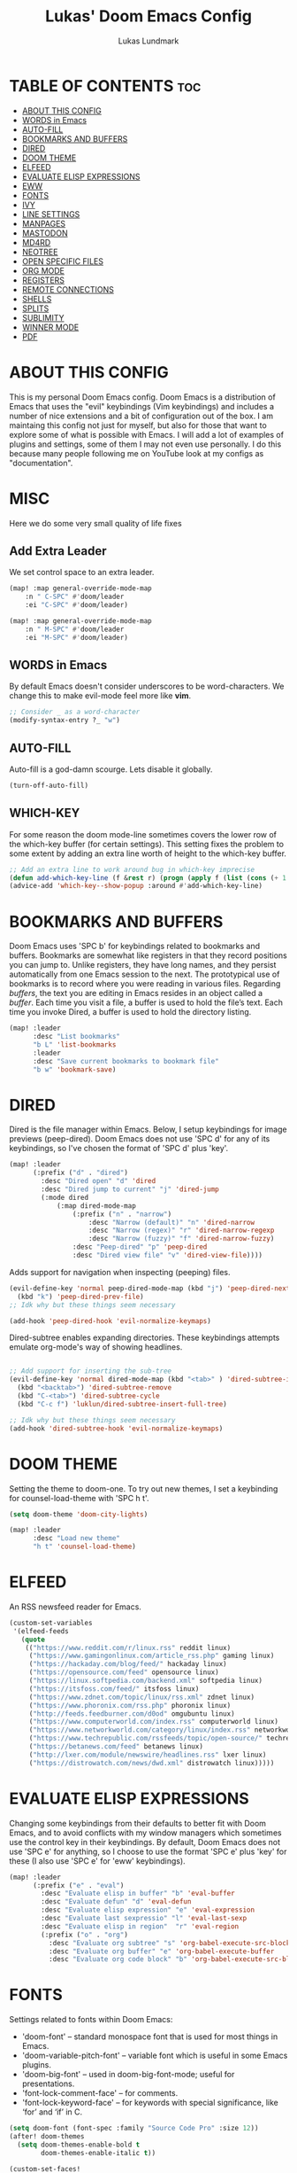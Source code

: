 #+TITLE: Lukas' Doom Emacs Config
#+AUTHOR: Lukas Lundmark
#+EMAIL: lukas.ludmark@foi.se
#+DESCRIPTION: Lukas' personal Doom Emacs config.
#+STARTUP: showeverything
#+PROPERTY: header-args :results silent :tangle config.el

* TABLE OF CONTENTS :toc:
- [[#about-this-config][ABOUT THIS CONFIG]]
- [[#words-in-emacs][WORDS in Emacs]]
- [[#auto-fill][AUTO-FILL]]
- [[#bookmarks-and-buffers][BOOKMARKS AND BUFFERS]]
- [[#dired][DIRED]]
- [[#doom-theme][DOOM THEME]]
- [[#elfeed][ELFEED]]
- [[#evaluate-elisp-expressions][EVALUATE ELISP EXPRESSIONS]]
- [[#eww][EWW]]
- [[#fonts][FONTS]]
- [[#ivy][IVY]]
- [[#line-settings][LINE SETTINGS]]
- [[#manpages][MANPAGES]]
- [[#mastodon][MASTODON]]
- [[#md4rd][MD4RD]]
- [[#neotree][NEOTREE]]
- [[#open-specific-files][OPEN SPECIFIC FILES]]
- [[#org-mode][ORG MODE]]
- [[#registers][REGISTERS]]
- [[#remote-connections][REMOTE CONNECTIONS]]
- [[#shells][SHELLS]]
- [[#splits][SPLITS]]
- [[#sublimity][SUBLIMITY]]
- [[#winner-mode][WINNER MODE]]
- [[#pdf][PDF]]

* ABOUT THIS CONFIG
This is my personal Doom Emacs config.  Doom Emacs is a distribution of Emacs that uses the "evil" keybindings (Vim keybindings) and includes a number of nice extensions and a bit of configuration out of the box.  I am maintaing this config not just for myself, but also for those that want to explore some of what is possible with Emacs.  I will add a lot of examples of plugins and settings, some of them I may not even use personally.  I do this because many people following me on YouTube look at my configs as "documentation".

* MISC
Here we do some very small quality of life fixes
** Add Extra Leader
We set control space to an extra leader.
#+begin_src emacs-lisp
(map! :map general-override-mode-map
    :n " C-SPC" #'doom/leader
    :ei "C-SPC" #'doom/leader)

(map! :map general-override-mode-map
    :n " M-SPC" #'doom/leader
    :ei "M-SPC" #'doom/leader)
#+end_src

** WORDS in Emacs

    By default Emacs doesn't consider underscores to be word-characters. We change this to make evil-mode feel more like *vim*.
    #+BEGIN_SRC emacs-lisp
    ;; Consider _ as a word-character
    (modify-syntax-entry ?_ "w")
    #+END_SRC

** AUTO-FILL
Auto-fill is a god-damn scourge. Lets disable it globally.

#+begin_src emacs-lisp
    (turn-off-auto-fill)
#+end_src

** WHICH-KEY
    For some reason the doom mode-line sometimes covers the lower row of the which-key buffer (for certain settings).
    This setting fixes the problem to some extent by adding an extra line worth of height to the which-key buffer.

#+begin_src emacs-lisp :tangle yes
    ;; Add an extra line to work around bug in which-key imprecise
    (defun add-which-key-line (f &rest r) (progn (apply f (list (cons (+ 1 (car (car r))) (cdr (car r)))))))
    (advice-add 'which-key--show-popup :around #'add-which-key-line)
#+end_src

* BOOKMARKS AND BUFFERS
Doom Emacs uses 'SPC b' for keybindings related to bookmarks and buffers.  Bookmarks are somewhat like registers in that they record positions you can jump to.  Unlike registers, they have long names, and they persist automatically from one Emacs session to the next. The prototypical use of bookmarks is to record where you were reading in various files.  Regarding /buffers/, the text you are editing in Emacs resides in an object called a /buffer/. Each time you visit a file, a buffer is used to hold the file’s text. Each time you invoke Dired, a buffer is used to hold the directory listing.

#+BEGIN_SRC emacs-lisp
(map! :leader
      :desc "List bookmarks"
      "b L" 'list-bookmarks
      :leader
      :desc "Save current bookmarks to bookmark file"
      "b w" 'bookmark-save)
#+END_SRC

* DIRED
Dired is the file manager within Emacs.  Below, I setup keybindings for image previews (peep-dired).  Doom Emacs does not use 'SPC d' for any of its keybindings, so I've chosen the format of 'SPC d' plus 'key'.

#+BEGIN_SRC emacs-lisp
(map! :leader
      (:prefix ("d" . "dired")
        :desc "Dired open" "d" 'dired
        :desc "Dired jump to current" "j" 'dired-jump
        (:mode dired
            (:map dired-mode-map
                (:prefix ("n" . "narrow")
                    :desc "Narrow (default)" "n" 'dired-narrow
                    :desc "Narrow (regex)" "r" 'dired-narrow-regexp
                    :desc "Narrow (fuzzy)" "f" 'dired-narrow-fuzzy)
                :desc "Peep-dired" "p" 'peep-dired
                :desc "Dired view file" "v" 'dired-view-file))))

#+END_SRC

Adds support for navigation when inspecting (peeping) files.
#+begin_src emacs-lisp
(evil-define-key 'normal peep-dired-mode-map (kbd "j") 'peep-dired-next-file
  (kbd "k") 'peep-dired-prev-file)
;; Idk why but these things seem necessary

(add-hook 'peep-dired-hook 'evil-normalize-keymaps)
#+end_src


Dired-subtree enables expanding directories. These keybindings attempts emulate org-mode's way of showing headlines.
#+begin_src emacs-lisp

;; Add support for inserting the sub-tree
(evil-define-key 'normal dired-mode-map (kbd "<tab>" ) 'dired-subtree-insert
  (kbd "<backtab>") 'dired-subtree-remove
  (kbd "C-<tab>") 'dired-subtree-cycle
  (kbd "C-c f") 'luklun/dired-subtree-insert-full-tree)

;; Idk why but these things seem necessary
(add-hook 'dired-subtree-hook 'evil-normalize-keymaps)
#+end_src

* DOOM THEME
Setting the theme to doom-one.  To try out new themes, I set a keybinding for counsel-load-theme with 'SPC h t'.

#+BEGIN_SRC emacs-lisp
(setq doom-theme 'doom-city-lights)

(map! :leader
      :desc "Load new theme"
      "h t" 'counsel-load-theme)
#+END_SRC


* ELFEED
An RSS newsfeed reader for Emacs.

#+BEGIN_SRC emacs-lisp
(custom-set-variables
 '(elfeed-feeds
   (quote
    (("https://www.reddit.com/r/linux.rss" reddit linux)
     ("https://www.gamingonlinux.com/article_rss.php" gaming linux)
     ("https://hackaday.com/blog/feed/" hackaday linux)
     ("https://opensource.com/feed" opensource linux)
     ("https://linux.softpedia.com/backend.xml" softpedia linux)
     ("https://itsfoss.com/feed/" itsfoss linux)
     ("https://www.zdnet.com/topic/linux/rss.xml" zdnet linux)
     ("https://www.phoronix.com/rss.php" phoronix linux)
     ("http://feeds.feedburner.com/d0od" omgubuntu linux)
     ("https://www.computerworld.com/index.rss" computerworld linux)
     ("https://www.networkworld.com/category/linux/index.rss" networkworld linux)
     ("https://www.techrepublic.com/rssfeeds/topic/open-source/" techrepublic linux)
     ("https://betanews.com/feed" betanews linux)
     ("http://lxer.com/module/newswire/headlines.rss" lxer linux)
     ("https://distrowatch.com/news/dwd.xml" distrowatch linux)))))
#+END_SRC

* EVALUATE ELISP EXPRESSIONS
Changing some keybindings from their defaults to better fit with Doom Emacs, and to avoid conflicts with my window managers which sometimes use the control key in their keybindings.  By default, Doom Emacs does not use 'SPC e' for anything, so I choose to use the format 'SPC e' plus 'key' for these (I also use 'SPC e' for 'eww' keybindings).

#+BEGIN_SRC emacs-lisp :tangle yes
(map! :leader
      (:prefix ("e" . "eval")
        :desc "Evaluate elisp in buffer" "b" 'eval-buffer
        :desc "Evaluate defun" "d" 'eval-defun
        :desc "Evaluate elisp expression" "e" 'eval-expression
        :desc "Evaluate last sexpressio" "l" 'eval-last-sexp
        :desc "Evaluate elisp in region"  "r" 'eval-region
        (:prefix ("o" . "org")
          :desc "Evaluate org subtree" "s" 'org-babel-execute-src-block
          :desc "Evaluate org buffer" "e" 'org-babel-execute-buffer
          :desc "Evaluate org code block" "b" 'org-babel-execute-src-block)))
#+END_SRC

* FONTS
Settings related to fonts within Doom Emacs:
+ 'doom-font' -- standard monospace font that is used for most things in Emacs.
+ 'doom-variable-pitch-font' -- variable font which is useful in some Emacs plugins.
+ 'doom-big-font' -- used in doom-big-font-mode; useful for presentations.
+ 'font-lock-comment-face' -- for comments.
+ 'font-lock-keyword-face' -- for keywords with special significance, like ‘for’ and ‘if’ in C.

#+BEGIN_SRC emacs-lisp
(setq doom-font (font-spec :family "Source Code Pro" :size 12))
(after! doom-themes
  (setq doom-themes-enable-bold t
        doom-themes-enable-italic t))

(custom-set-faces!
  '(font-lock-comment-face :slant italic)
  '(font-lock-keyword-face :slant italic))
#+END_SRC

* IVY
Ivy is a generic completion mechanism for Emacs.  By default, Doom Emacs does not use 'SPC v', so the format I use for these bindings is 'SPC v' plus 'key'.

#+BEGIN_SRC emacs-lisp
(map! :leader
      (:prefix ("v" . "ivy")
        :desc "Ivy push view" "p" 'ivy-push-view
        :desc "Ivy switch view" "s" 'ivy-switch-view))
#+END_SRC

ivy-posframe allows us to add a very nice

#+begin_src emacs-lisp :tangle yes

(require 'ivy-posframe)
(after! ivy-posframe
  (setq ivy-posframe-display-functions-alist
      '((counsel-linux-app     . ivy-posframe-display-at-frame-center)
        (nil               . ivy-posframe-display)))
  (setq ivy-posframe-parameters
      '((left-fringe . 8)
        (right-fringe . 8)))
  (setq ivy-posframe-width 150
      ivy-posframe-height 30)
  (setq ivy-posframe-parameters '((parent-frame nil))))

(defun ivy-posframe-get-size ()
  "The default functon used by `ivy-posframe-size-function'."
  (list
    :height ivy-posframe-height
    :width ivy-posframe-width))
    ;; :min-height ivy-posframe-height
    ;; :min-width ivy-posframe-width))
   ;; :min-height (or ivy-posframe-min-height (+ ivy-height 1))
   ;; :min-width (or ivy-posframe-min-width (round (* (frame-width) 0.62)))))

(ivy-posframe-mode 1)

(map! :leader
      (:prefix ("o")
        :desc "Launch linux exe" "x" 'counsel-linux-app))

#+end_src

* LINE SETTINGS
I display-line-numbers-type set to 'relative so I have line numbers displayed similarly to vim.  Doom Emacs uses 'SPC t' for "toggle" commands, so I choose 'SPC t t' for toggle-truncate-lines.

#+BEGIN_SRC emacs-lisp
(setq display-line-numbers-type 'relative)
(map! :leader
      :desc "Toggle truncate lines"
      "t t" 'toggle-truncate-lines)
#+END_SRC

* MANPAGES

#+BEGIN_SRC emacs-lisp
(require 'ox-groff)
#+END_SRC

* MASTODON
Mastodon.el is a mastodon client for Emacs.  Note that I wrapped my settings with (after! mastodon).  Without this, my settings for the mastodon instance that I use would be overwritten by the default settings for this module, which is "mastodon.social".

#+BEGIN_SRC emacs-lisp
(after! mastodon
  (setq mastodon-instance-url "https://mastodon.technology/"))
#+END_SRC

* NEOTREE
Neotree is a file tree viewer.  When you open neotree, it jumps to the current file thanks to neo-smart-open.  The neo-window-fixed-size setting makes the neotree width be adjustable.  Doom Emacs had no keybindings set for neotree.  Since Doom Emacs uses 'SPC t' for 'toggle' keybindings, I used 'SPC t n' for toggle-neotree.

#+BEGIN_SRC emacs-lisp
(after! neotree
  (setq neo-smart-open t
        neo-window-fixed-size nil))
(after! doom-themes
  (setq doom-neotree-enable-variable-pitch t))
(map! :leader
      :desc "Toggle neotree file viewer"
      "t n" 'toggle-neotree)
#+END_SRC


* OPEN SPECIFIC FILES
Keybindings to open files that I work with all the time using the find-file command, which is the interactive file search that opens with 'C-x C-f' in GNU Emacs or 'SPC f f' in Doom Emacs.  These keybindings use find-file non-interactively since we specify exactly what file to open.  The format I use for these bindings is 'SPC /' plus 'key' since Doom Emacs does not use these keybindings.

#+BEGIN_SRC emacs-lisp
;; (map! :leader
;;       (:prefix-map ("/" . "specific files or dirs")
;;         (:prefix ("w" . "work-related")
;;           (:prefix ("a" . "asgard")
;;             :desc "Open Stylometric dir in Dired" "s" '(lambda () (interactive) (find-file "/mnt/hdd1/home/luklun/FOI/Data-Science-Group/Stylometric"))))))
;;           (:prefix ("m" . "mia")
;;             :desc "Open Cyber dir in Dired" "c" '(lambda () (interactive) (find-file "/mnt/hdd1/FOI/MIA/cyber"))))
;;         (:prefix ("d" . "doom-related")
;;           :desc "Edit doom config.org" "c" '(lambda () (interactive) (find-file "~/.doom.d/config.org"))
;;           :desc "Edit doom init.el" "i" '(lambda () (interactive) (find-file "~/.doom.d/init.el")))))
#+END_SRC

* ORG MODE
Note that I wrapped most of this in (after! org).  Without this, my settings might be evaluated too early, which will result in my settings being overwritten by Doom's defaults.  I have also enabled org-journal by adding (+journal) to the org section of my Doom Emacs init.el.

#+BEGIN_SRC emacs-lisp
(after! org
  (require 'org-bullets)  ; Nicer bullets in org-mode
  (add-hook 'org-mode-hook (lambda () (org-bullets-mode 1)))
  ;; Allow for latex-previews of equations
  (add-hook 'org-mode-hook 'org-fragtog-mode)
  ;; Disable Autofill Mode in Org Buffer
  (auto-fill-mode -1)
  (setq org-directory "~/Org/"
        org-agenda-files '("~/Org/agenda.org")
        org-default-notes-file (expand-file-name "notes.org" org-directory)
        org-ellipsis " ▼ "
        org-log-done 'time
        org-journal-dir "~/Org/journal/"
        org-journal-date-format "%B %d, %Y (%A)"
        org-journal-file-format "%Y-%m-%d.org"
        org-hide-emphasis-markers t
        ;; ex. of org-link-abbrev-alist in action
        ;; [[arch-wiki:Name_of_Page][Description]]
        org-link-abbrev-alist    ; This overwrites the default Doom org-link-abbrev-list
          '(("google" . "http://www.google.com/search?q=")
            ("arch-wiki" . "https://wiki.archlinux.org/index.php/")
            ("ddg" . "https://duckduckgo.com/?q=")
            ("wiki" . "https://en.wikipedia.org/wiki/"))
        org-todo-keywords        ; This overwrites the default Doom org-todo-keywords
          '((sequence
             "TODO(t)"           ; A task that is ready to be tackled
             "BLOG(b)"           ; Blog writing assignments
             "GYM(g)"            ; Things to accomplish at the gym
             "PROJ(p)"           ; A project that contains other tasks
             "VIDEO(v)"          ; Video assignments
             "WAIT(w)"           ; Something is holding up this task
             "|"                 ; The pipe necessary to separate "active" states and "inactive" states
             "DONE(d)"           ; Task has been completed
             "CANCELLED(c)" )))) ; Task has been cancelled
#+END_SRC

Automatically initialize the correct ispell dictionary based on Org document keywords
#+BEGIN_SRC emacs-lisp
(defun luklun/get-org-file-keyword (KEYWORD)
  "Get the value from a line like this ,#+KEYWORD: value in a file."
  (interactive)
  (let ((case-fold-search t)
        (re (format "^#\\+%s:[ \t]+\\([^\t\n]+\\)" KEYWORD)))
    (if (not (save-excursion
               (or (re-search-forward re nil t)
                   (re-search-backward re nil t))))
        (error (format "No line containing #+%s: value found" KEYWORD)))
    (match-string 1)))

(defun luklun/org-init-ispell ()
    "Initialize the correct ispell dictionary for the org-document if it LANG keyword is specified"
    (let ((lang (luklun/get-org-file-keyword "LANG")))
       (when lang
            (display-message-or-buffer "Setting ispell dictionary to %s" lang)
            (ispell-change-dictionary lang))))

(after! org
 (add-hook 'org-mode-hook 'luklun/org-init-ispell))
#+END_SRC

* REGISTERS
Emacs registers are compartments where you can save text, rectangles and positions for later use. Once you save text or a rectangle in a register, you can copy it into the buffer once or many times; once you save a position in a register, you can jump back to that position once or many times.  The default GNU Emacs keybindings for these commands (with the exception of counsel-register) involves 'C-x r' followed by one or more other keys.  I wanted to make this a little more user friendly, and since I am using Doom Emacs, I choose to replace the 'C-x r' part of the key chords with 'SPC r'.

| COMMAND                          | DESCRIPTION                      | KEYBINDING |
|----------------------------------+----------------------------------+------------|
| copy-to-register                 | /Copy to register/                 | SPC r c    |
| frameset-to-register             | /Frameset to register/             | SPC r f    |
| insert-register                  | /Insert contents of register/      | SPC r i    |
| jump-to-register                 | /Jump to register/                 | SPC r j    |
| list-registers                   | /List registers/                   | SPC r l    |
| number-to-register               | /Number to register/               | SPC r n    |
| counsel-register                 | /Interactively choose a register/  | SPC r r    |
| view-register                    | /View a register/                  | SPC r v    |
| window-configuration-to-register | /Window configuration to register/ | SPC r w    |
| increment-register               | /Increment register/               | SPC r +    |
| point-to-register                | /Point to register/                | SPC r SPC  |

#+BEGIN_SRC emacs-lisp
(map! :leader
      (:prefix ("r" . "registers")
        :desc "Copy to register" "c" 'copy-to-register
        :desc "Framset to register" "f" 'frameset-to-register
        :desc "Insert contents of register" "i" 'insert-register
        :desc "Jump to register" "j" 'jump-to-register
        :desc "Interactively choose a register" "i" 'counsel-register
        :desc "View a register" "v" 'view-register
        :desc "Window configuration to register" "w" 'window-configuration-to-register
        :desc "Increment register" "+" 'increment-register
        :desc "Point to register" "SPC" 'point-to-register))
#+END_SRC

* SHELLS
Settings for the various shells and terminal emulators within Emacs.
+ 'shell-file-name' -- sets the shell to be used in M-x shell, M-x term, M-x ansi-term and M-x vterm.
+ 'eshell-aliases-file' -- sets an aliases file for the eshell.

#+BEGIN_SRC emacs-lisp
(setq shell-file-name "/bin/zsh"
      eshell-aliases-file "~/.doom.d/aliases")
#+END_SRC

* SPLITS
I set splits to default to opening on the right using 'prefer-horizontal-split'.  I set a keybinding for 'clone-indirect-buffer-other-window' for when I want to have the same document in two splits.  The text of the indirect buffer is always identical to the text of its base buffer; changes made by editing either one are visible immediately in the other.  But in all other respects, the indirect buffer and its base buffer are completely separate.  For example, I can fold one split but other will be unfolded.

#+BEGIN_SRC emacs-lisp
(defun prefer-horizontal-split ()
  (set-variable 'split-height-threshold nil t)
  (set-variable 'split-width-threshold 40 t)) ; make this as low as needed
(add-hook 'markdown-mode-hook 'prefer-horizontal-split)
(map! :leader
      :desc "Clone indirect buffer other window"
      "b c" 'clone-indirect-buffer-other-window)
#+END_SRC

* SUBLIMITY
The sublimity extension offers Sublime-like smooth scrolling and an experimental minimap.  You can also require sublimity-attractive if you want to center everything for a distraction-free mode.  I do not use this extension, hence the reason I have sublimity-mode set to 0.  Set this to 1 to enable it.

#+BEGIN_SRC emacs-lisp
(require 'sublimity-scroll)
(require 'sublimity-map)
(require 'sublimity-attractive)
(sublimity-mode 0)
#+END_SRC

* WINNER MODE
Winner mode has been included with GNU Emacs since version 20.  This is a global minor mode and, when activated, it allows you to “undo” (and “redo”) changes in the window configuration with the key commands 'SCP w <left>' and 'SPC w <right>'.

#+BEGIN_SRC emacs-lisp
(map! :leader
      :desc "Winner redo"
      "w <right>" 'winner-redo
      :leader
      :desc "Winner undo"
      "w <left>" 'winner-undo)
#+END_SRC

* PDF
Dark-mode is a requirement for any pdf-reader!
#+BEGIN_SRC emacs-lisp
(after! pdf-view
    (add-hook 'pdf-tools-enabled-hook 'pdf-view-midnight-minor-mode))
#+END_SRC


* Frog-Jump-Buffer
#+begin_src emacs-lisp
(use-package frog-jump-buffer)
(map! :leader
    :desc "Frog Buffer Jumper"
    "b j" 'frog-jump-buffer)
#+end_src

#+begin_src emacs-lisp
(defun split-window-prefer-horizonally (window)
"If there's only one window (excluding any possibly active
minibuffer), then split the current window horizontally."
(if (and (one-window-p t)
    (not (active-minibuffer-window)))
(let ((split-height-threshold nil))
    (split-window-sensibly window))
(split-window-sensibly window)))

(setq split-window-preferred-function 'split-window-prefer-horizonally)
#+end_src

* Modified window splits 

By default emacs doesn't follow when a windows are split.
These wrappers fixes this, and also offers the option of providing a target buffer.
#+begin_src emacs-lisp
(defun +evil/vsplit-follow (&optional target)
  "Splits window vertically and moves to it and perform some action"
  (interactive)
  (evil-window-vsplit ())
  (balance-windows)
  (other-window 1)
  (if (functionp target) (funcall target)))

(defun +evil/split-follow (&optional target)
  "Splits window horizontally and move to it and prefroms some target"
  (interactive)
  (evil-window-split ())
  (balance-windows)
  (other-window 1)
  (if (functionp target) (funcall target)))

(defun +evil/split-follow-empty ()
  "Splits the current windows, moves to it and opens the scratch buffer"
  (interactive)
  (+evil/split-follow '(lambda () (switch-to-buffer "*scratch*"))))

(defun +evil/vsplit-follow-empty ()
  "split"
  (interactive)
  (+evil/vsplit-follow '(lambda () (switch-to-buffer "*scratch*"))))

(defun +evil/split-follow-vterm ()
  "split"
  (interactive)
  (+evil/split-follow '(lambda () (+vterm/here ()))))

(defun +evil/vsplit-follow-vterm ()
  "split"
  (interactive)
  (+evil/vsplit-follow '(lambda () (+vterm/here ()))))

(defun +exwm/counsel-linux-app-action-open-new (desktop-shortcut)
  "Launch DESKTOP-SHORTCUT."
  (interactive)
  (+evil/vsplit-follow-empty)
  (call-process "gtk-launch" nil 0 nil (cdr desktop-shortcut)))


(defun +exwm/counsel-linux-app-new-window (&optional arg)
  "Launch a Linux desktop application in a new buffer, similar to Alt-<F2>.
When ARG is non-nil, ignore NoDisplay property in *.desktop files."
  (interactive "P")
  (ivy-read "Run a command: " (counsel-linux-apps-list)
            :predicate (unless arg (lambda (x) (get-text-property 0 'visible (car x))))
            :action #'+exwm/counsel-linux-app-action-open-new
            :caller 'counsel-linux-app))

;; Replace the default splita functionality
(map! :leader
      :desc "Split vertically and follow"
      "w v" '+evil/vsplit-follow
      :desc  "Split horizontally and follow with vterm"
      "w s" '+evil/split-follow
      :desc "Split vertically, open scratch and follow"
      "w V" '+evil/vsplit-follow-empty
      :desc  "Split horizontally, open scratch and follow"
      "w S" '+evil/split-follow-empty)

;; And for vterm too
(map! :leader
      :desc "Open vterm in new vertical window"
      "o s" '+evil/split-follow-vterm
      :desc "Open vterm in new horizontal window"
      "o v" '+evil/vsplit-follow-vterm)
#+end_src

* EXWM
** Prepare Setup
#+begin_src emacs-lisp :tangle yes

  (defun efs/run-in-background (command)
    (let ((command-parts (split-string command "[ ]+")))
      (apply #'call-process `(,(car command-parts) nil 0 nil ,@(cdr command-parts)))))

  (defun efs/set-wallpaper ()
    (interactive)
    ;; NOTE: You will need to update this to a valid background path!
    (start-process-shell-command
        "feh" nil  "feh --bg-scale /usr/share/backgrounds/matt-mcnulty-nyc-2nd-ave.jpg"))

  (defun efs/exwm-init-hook ()
    ;; Make workspace 1 be the one where we land at startup
    (exwm-workspace-switch-create 1)

    ;; Open eshell by default
    ;;(eshell)
    ;; Show battery status in the mode line
    (display-battery-mode 1)

    ;; Show the time and date in modeline
    (setq display-time-day-and-date t)
    (display-time-mode 1)
    ;; Also take a look at display-time-format and format-time-string

    ;; Launch apps that will run in the background
    (efs/run-in-background "nm-applet")
    (efs/run-in-background "pasystray")
    (efs/run-in-background "blueman-applet"))

  (defun efs/exwm-update-class ()
    (exwm-workspace-rename-buffer exwm-class-name))

#+end_src

** Initialize the actual WM
#+begin_src emacs-lisp :tangle yes
  (use-package exwm
    :config
    ;; Set the default number of workspaces
    (setq exwm-workspace-number 10)

    ;; When window "class" updates, use it to set the buffer name
    (add-hook 'exwm-update-class-hook #'efs/exwm-update-class)

    ;; When EXWM starts up, do some extra confifuration
    (add-hook 'exwm-init-hook #'efs/exwm-init-hook)

    ;; Rebind CapsLock to Ctrl
    (start-process-shell-command "xmodmap" nil "xmodmap ~/.emacs.d/exwm/Xmodmap")

    ;; Set the screen resolution (update this to be the correct resolution for your screen!)
    ;; (require 'exwm-randr)
    ;; (exwm-randr-enable)
    ;; (start-process-shell-command "xrandr" nil "xrandr --output Virtual-1 --primary --mode 2048x1152 --pos 0x0 --rotate normal")

    ;; Set the wallpaper after changing the resolution
    (efs/set-wallpaper)

    ;; Load the system tray before exwm-init
    ;; (require 'exwm-systemtray)
    ;; (setq exwm-systemtray-height 32)
    ;; (exwm-systemtray-enable)

    ;; These keys should always pass through to Emacs
    (setq exwm-input-prefix-keys
      '(?\C-x
        ?\C-u
        ?\C-h
        ?\M-x
        ?\M-`
        ?\M-\
        ?\M-&
        ?\M-:
        ?\C-\M-j  ;; Buffer list
        ?\C-\ ;; Ctrl+Space
        ?\ ;; Ctrl+Space
    ))

    ;; Ctrl+Q will enable the next key to be sent directly
    (define-key exwm-mode-map [?\C-q] 'exwm-input-send-next-key)

    ;; Set up global key bindings.  These always work, no matter the input state!
    ;; Keep in mind that changing this list after EXWM initializes has no effect.
    (setq exwm-input-global-keys
          `(
            ;; Reset to line-mode (C-c C-k switches to char-mode via exwm-input-release-keyboard)
            ([?\s-r] . exwm-reset)

            ;; Move between windows
            ([s-left] . windmove-left)
            ([s-right] . windmove-right)
            ([s-up] . windmove-up)
            ([s-down] . windmove-down)

            ([?\s-h] . evil-window-left)
            ([?\s-j] . evil-window-down)
            ([?\s-k] . evil-window-up)
            ([?\s-l] . evil-window-right)

            ;; Kill buffer
            ([?\s-q] . kill-this-buffer)
            ([?\s-Q] . +workspace/close-window-or-workspace)

            ;; Move windows
            ([?\s-H] . +evil/window-move-left)
            ([?\s-J] . +evil/window-move-down)
            ([?\s-K] . +evil/window-move-up)
            ([?\s-L] . +evil/window-move-right)
            ;; move window to far left or far right with SUPER+CTRL+h,l
            ([?\s-\C-h] . side-left-window)
            ([?\s-\C-j] . side-bottom-window)
            ([?\s-\C-l] . side-right-window)
            ([?\s-\C-d] . side-window-delete-all)
            ([?\s-\C-r] . resize-window)

            ;; Launch applications via shell command
            ([?\s-&] . (lambda (command)
                         (interactive (list (read-shell-command "$ ")))
                         (start-process-shell-command command nil command)))
            ;; move window workspace with SUPER+SHIFT+{0-9}
            ;; Switch workspace
            ([?\s-w] . exwm-workspace-switch)
            ([?\s-`] . (lambda () (interactive) (exwm-workspace-switch-create 0)))

            ([?\s-v] . +evil/vsplit-follow)
            ([?\s-z] . +evil/split-follow)
            ;; managing workspaces
            ([?\s-w] . exwm-workspace-switch)
            ([?\s-W] . exwm-workspace-swap)

            ;; Toggle between line and char mode
            ([?\s-e] . exwm-input-toggle-keyboard)
            ([?\s-/] . exwm-input-release-keyboard)
            ([?\s-?] . exwm-reset)
            ;; setting some toggle commands
            ([?\s-f] . exwm-floating-toggle-floating)
            ([?\s-m] . exwm-layout-toggle-mode-line)
            ([f11] . exwm-layout-toggle-fullscreen)

            ;; TODr There has to be a better way of doing this
            ;; move window workspace with SUPER+SHIFT+{0-9}
            ([?\s-\)] . (lambda () (interactive) (exwm-workspace-move-window 0)))
            ([?\s-!] . (lambda () (interactive) (exwm-workspace-move-window 1)))
            ([?\s-@] . (lambda () (interactive) (exwm-workspace-move-window 2)))
            ([?\s-#] . (lambda () (interactive) (exwm-workspace-move-window 3)))
            ([?\s-$] . (lambda () (interactive) (exwm-workspace-move-window 4)))
            ([?\s-%] . (lambda () (interactive) (exwm-workspace-move-window 5)))
            ([?\s-^] . (lambda () (interactive) (exwm-workspace-move-window 6)))
            ([?\s-&] . (lambda () (interactive) (exwm-workspace-move-window 7)))
            ([?\s-*] . (lambda () (interactive) (exwm-workspace-move-window 8)))
            ([?\s-\(] . (lambda () (interactive) (exwm-workspace-move-window 9)))
            ;; 's-N': Switch to certain workspace with Super (Win) plus a number key (0 - 9)
            ,@(mapcar (lambda (i)
                        `(,(kbd (format "s-%d" i)) .
                          (lambda ()
                            (interactive)
                            (exwm-workspace-switch-create ,i))))
                      (number-sequence 0 9))))




    ;; Enable char mode by default in all exwm buffers
    (setq exwm-manage-configurations '((t char-mode t)))
    (exwm-enable))
    #+end_src

** HELM-EXWM
This nifty little thing allows us to iterate over all active X-window buffers and display it in the current window.
#+begin_src emacs-lisp
(use-package helm-exwm
  :config
  (setq exwm-layout-show-all-buffers t)
  (setq helm-exwm-emacs-buffers-source (helm-exwm-build-emacs-buffers-source))
  (setq helm-exwm-source (helm-exwm-build-source))
  (setq helm-mini-default-sources `(helm-exwm-emacs-buffers-source
                                    helm-exwm-source
                                    helm-source-recentf)))

#+end_src
** Additional Key Configurations
We define some additional useful keybindings for launching applications and managing active x-windows.
#+begin_src emacs-lisp
    (exwm-input-set-key (kbd "s-d") 'counsel-linux-app)
    ;; Launch the application in a new window
    (exwm-input-set-key (kbd "s-D") '+exwm/counsel-linux-app-new-window)
    ;; List active x-window buffers with helm
    (exwm-input-set-key (kbd "s-x") 'helm-exwm)
#+end_src

** Desktop Environment
The desktop-environment package pre-defines some functionality that is useful for interacting with the operating system.
We, however, do not want to enable the global minor mode, since this will overwrite some of our keys.
Instead, we set our own key configurations.
#+begin_src emacs-lisp

(use-package desktop-environment
  :after exwm

  :config
  (exwm-input-set-key (kbd "<s-f6>") 'desktop-environment-brightness-increment)
  (exwm-input-set-key (kbd "<s-f5>") 'desktop-environment-brightness-decrement)
  (exwm-input-set-key (kbd "<s-f12>") 'desktop-environment-volume-increment)
  (exwm-input-set-key (kbd "s-.") 'desktop-environment-volume-increment)
  (exwm-input-set-key (kbd "<s-f11>") 'desktop-environment-volume-decrement)
  (exwm-input-set-key (kbd "s-,") 'desktop-environment-volume-decrement)
  (exwm-input-set-key (kbd "<s-f10>") 'desktop-environment-toggle-mute)
  (exwm-input-set-key (kbd "s-b") 'desktop-environment-toggle-mute)
  (exwm-input-set-key (kbd "s-C-p") 'desktop-environment-lock-screen)
  (exwm-input-set-key (kbd "s-C-b") 'desktop-environment-toggle-bluetooth)
  :custom
  (desktop-environment-brightness-small-increment "2%+")
  (desktop-environment-brightness-small-decrement "2%-")
  (desktop-environment-brightness-normal-increment "5%+")
  (desktop-environment-brightness-normal-decrement "5%-"))

#+end_src

* Telegram
    #+begin_src emacs-lisp
    (use-package telega
    :commands telega
    :config
    (setq telega-use-tracking-for nil))
    #+end_src


* Elfeed

#+begin_src emacs-lisp
(use-package elfeed
  :commands elfeed
  :config
  (setq elfeed-feeds
    '("https://nullprogram.com/feed/"
        "https://ambrevar.xyz/atom.xml"
        "https://guix.gnu.org/feeds/blog.atom"
        "https://valdyas.org/fading/feed/"
        "https://www.reddit.com/r/emacs/.rss"
        "https://nitter.net/chris_af_VP/rss"
        "https://nitter.net/hanifbali/rss"
        "https://www.youtube.com/feeds/videos.xml?channel_id=UC2eYFnH61tmytImy1mTYvhA"
        "https://www.youtube.com/feeds/videos.xml?channel_id=UCVls1GmFKf6WlTraIb_IaJg")))
#+end_src


* MISC
** Extract system variables
#+begin_src emacs-lisp
(use-package! exec-path-from-shell
    :config
        ;; Load the
        (when (memq window-system '(mac ns x))
        (exec-path-from-shell-initialize))
        ;; Load the shell path when running as a daemon
        (when (daemonp)
        (exec-path-from-shell-initialize)))
#+end_src


** Let tramp use remote path
#+begin_src emacs-lisp
(add-to-list 'tramp-remote-path 'tramp-own-remote-path)
#+end_src

* PYTHON ENVIRONEMT
#+begin_src emacs-lisp
(use-package pyvenv
  :ensure t
  :config
  (pyvenv-mode t)

  ;; Set correct Python interpreter
  (setq pyvenv-post-activate-hooks
        (list (lambda ()
                (setq python-shell-interpreter (concat pyvenv-virtual-env "bin/python3")))))
  (setq pyvenv-post-deactivate-hooks
        (list (lambda ()
                (setq python-shell-interpreter "python3")))))

#+end_src


Python LSP over tramp
#+begin_src emacs-lisp
;; Use the microsoft server because it is faster
(use-package lsp-python-ms
  :ensure t
  :init (setq lsp-python-ms-auto-install-server t)
  :hook (python-mode . (lambda ()
                          (require 'lsp-python-ms)
                          (lsp))))  ; or lsp-deferred

(lsp-register-client
    (make-lsp-client :new-connection (lsp-tramp-connection "pyls")
                     :major-modes '(python-mode)
                     :remote? t
                     :server-id 'pyls-remote))

#+end_src


* Other languages

Add support for Vue development
#+begin_src emacs-lisp
(use-package vue-mode)
#+end_src
